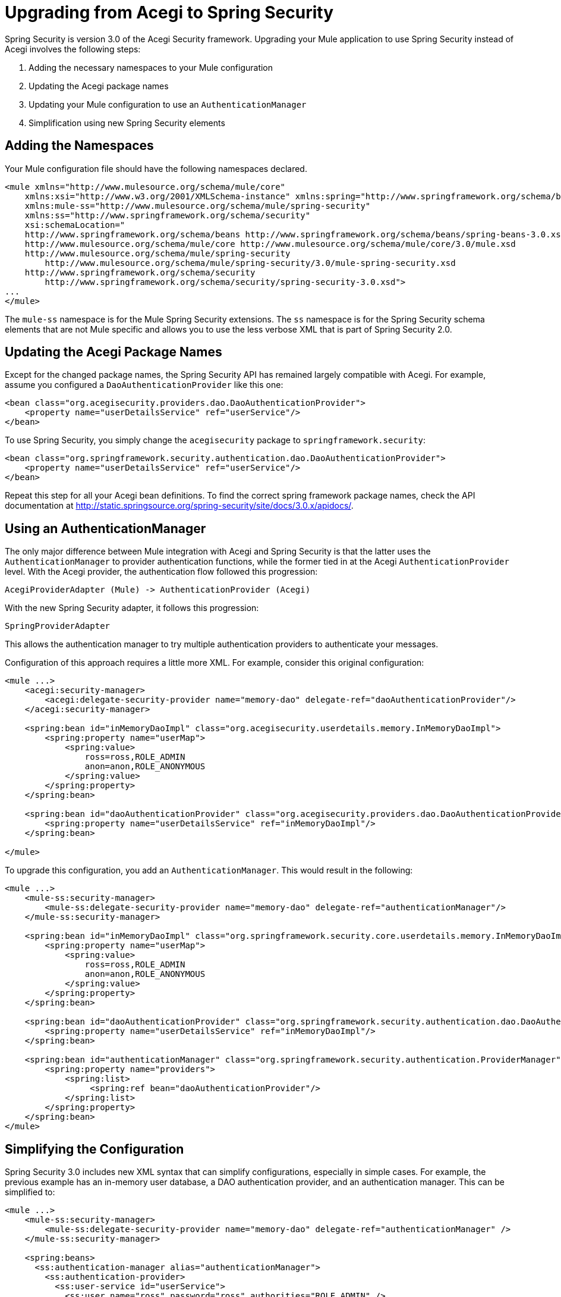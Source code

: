 = Upgrading from Acegi to Spring Security

Spring Security is version 3.0 of the Acegi Security framework. Upgrading your Mule application to use Spring Security instead of Acegi involves the following steps:

. Adding the necessary namespaces to your Mule configuration
. Updating the Acegi package names
. Updating your Mule configuration to use an `AuthenticationManager`
. Simplification using new Spring Security elements

== Adding the Namespaces

Your Mule configuration file should have the following namespaces declared.

[source, xml, linenums]
----
<mule xmlns="http://www.mulesource.org/schema/mule/core"
    xmlns:xsi="http://www.w3.org/2001/XMLSchema-instance" xmlns:spring="http://www.springframework.org/schema/beans"
    xmlns:mule-ss="http://www.mulesource.org/schema/mule/spring-security"
    xmlns:ss="http://www.springframework.org/schema/security"
    xsi:schemaLocation="
    http://www.springframework.org/schema/beans http://www.springframework.org/schema/beans/spring-beans-3.0.xsd
    http://www.mulesource.org/schema/mule/core http://www.mulesource.org/schema/mule/core/3.0/mule.xsd
    http://www.mulesource.org/schema/mule/spring-security
        http://www.mulesource.org/schema/mule/spring-security/3.0/mule-spring-security.xsd
    http://www.springframework.org/schema/security
        http://www.springframework.org/schema/security/spring-security-3.0.xsd">
...
</mule>
----

The `mule-ss` namespace is for the Mule Spring Security extensions. The `ss` namespace is for the Spring Security schema elements that are not Mule specific and allows you to use the less verbose XML that is part of Spring Security 2.0.

== Updating the Acegi Package Names

Except for the changed package names, the Spring Security API has remained largely compatible with Acegi. For example, assume you configured a `DaoAuthenticationProvider` like this one:

[source, xml, linenums]
----
<bean class="org.acegisecurity.providers.dao.DaoAuthenticationProvider">
    <property name="userDetailsService" ref="userService"/>
</bean>
----

To use Spring Security, you simply change the `acegisecurity` package to `springframework.security`:

[source, xml, linenums]
----
<bean class="org.springframework.security.authentication.dao.DaoAuthenticationProvider">
    <property name="userDetailsService" ref="userService"/>
</bean>
----

Repeat this step for all your Acegi bean definitions. To find the correct spring framework package names, check the API documentation at http://static.springsource.org/spring-security/site/docs/3.0.x/apidocs/.

== Using an AuthenticationManager

The only major difference between Mule integration with Acegi and Spring Security is that the latter uses the `AuthenticationManager` to provider authentication functions, while the former tied in at the Acegi `AuthenticationProvider` level. With the Acegi provider, the authentication flow followed this progression:

[source]
----
AcegiProviderAdapter (Mule) -> AuthenticationProvider (Acegi)
----

With the new Spring Security adapter, it follows this progression:

[source]
----
SpringProviderAdapter
----

This allows the authentication manager to try multiple authentication providers to authenticate your messages.

Configuration of this approach requires a little more XML. For example, consider this original configuration:

[source, xml, linenums]
----
<mule ...>
    <acegi:security-manager>
        <acegi:delegate-security-provider name="memory-dao" delegate-ref="daoAuthenticationProvider"/>
    </acegi:security-manager>

    <spring:bean id="inMemoryDaoImpl" class="org.acegisecurity.userdetails.memory.InMemoryDaoImpl">
        <spring:property name="userMap">
            <spring:value>
                ross=ross,ROLE_ADMIN
                anon=anon,ROLE_ANONYMOUS
            </spring:value>
        </spring:property>
    </spring:bean>

    <spring:bean id="daoAuthenticationProvider" class="org.acegisecurity.providers.dao.DaoAuthenticationProvider">
        <spring:property name="userDetailsService" ref="inMemoryDaoImpl"/>
    </spring:bean>

</mule>
----

To upgrade this configuration, you add an `AuthenticationManager`. This would result in the following:

[source, xml, linenums]
----
<mule ...>
    <mule-ss:security-manager>
        <mule-ss:delegate-security-provider name="memory-dao" delegate-ref="authenticationManager"/>
    </mule-ss:security-manager>

    <spring:bean id="inMemoryDaoImpl" class="org.springframework.security.core.userdetails.memory.InMemoryDaoImpl">
        <spring:property name="userMap">
            <spring:value>
                ross=ross,ROLE_ADMIN
                anon=anon,ROLE_ANONYMOUS
            </spring:value>
        </spring:property>
    </spring:bean>

    <spring:bean id="daoAuthenticationProvider" class="org.springframework.security.authentication.dao.DaoAuthenticationProvider">
        <spring:property name="userDetailsService" ref="inMemoryDaoImpl"/>
    </spring:bean>

    <spring:bean id="authenticationManager" class="org.springframework.security.authentication.ProviderManager">
        <spring:property name="providers">
            <spring:list>
                 <spring:ref bean="daoAuthenticationProvider"/>
    	    </spring:list>
        </spring:property>
    </spring:bean>
</mule>
----

== Simplifying the Configuration

Spring Security 3.0 includes new XML syntax that can simplify configurations, especially in simple cases. For example, the previous example has an in-memory user database, a DAO authentication provider, and an authentication manager. This can be simplified to:

[source, xml, linenums]
----
<mule ...>
    <mule-ss:security-manager>
        <mule-ss:delegate-security-provider name="memory-dao" delegate-ref="authenticationManager" />
    </mule-ss:security-manager>

    <spring:beans>
      <ss:authentication-manager alias="authenticationManager">
        <ss:authentication-provider>
          <ss:user-service id="userService">
            <ss:user name="ross" password="ross" authorities="ROLE_ADMIN" />
            <ss:user name="anon" password="anon" authorities="ROLE_ANON" />
          </ss:user-service>
        </ss:authentication-provider>
      </ss:authentication-manager>
    </spring:beans>
</mule>
----

The `<authentication-manager>` element defines the name of our `AuthenticationManager` bean. We then create a single `AuthenticationProvider` with the `<authentication-provider>` and `<user-service>` elements. This `<user-service>` is the same as our `InMemoryDaoImpl` above.

For more information on how to configure Acegi, see the following Spring documentation:

* http://static.springsource.org/spring-security/site/[Spring Security Documentation]
* http://static.springframework.org/spring-security/site/apidocs/index.html[Spring Security Javadoc]
* http://static.springsource.org/spring-security/site/docs/3.0.x/reference/appendix-namespace.html[Spring Security XML Schema reference]
